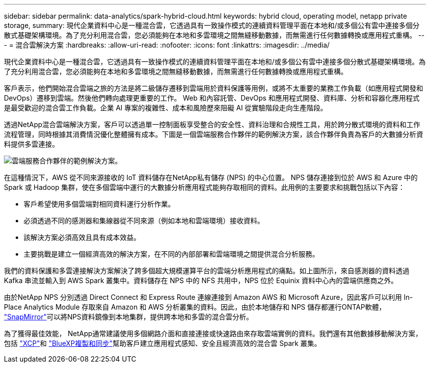 ---
sidebar: sidebar 
permalink: data-analytics/spark-hybrid-cloud.html 
keywords: hybrid cloud, operating model, netapp private storage, 
summary: 現代企業資料中心是一種混合雲，它透過具有一致操作模式的連續資料管理平面在本地和/或多個公有雲中連接多個分散式基礎架構環境。為了充分利用混合雲，您必須能夠在本地和多雲環境之間無縫移動數據，而無需進行任何數據轉換或應用程式重構。 
---
= 混合雲解決方案
:hardbreaks:
:allow-uri-read: 
:nofooter: 
:icons: font
:linkattrs: 
:imagesdir: ../media/


[role="lead"]
現代企業資料中心是一種混合雲，它透過具有一致操作模式的連續資料管理平面在本地和/或多個公有雲中連接多個分散式基礎架構環境。為了充分利用混合雲，您必須能夠在本地和多雲環境之間無縫移動數據，而無需進行任何數據轉換或應用程式重構。

客戶表示，他們開始混合雲端之旅的方法是將二級儲存遷移到雲端用於資料保護等用例，或將不太重要的業務工作負載（如應用程式開發和 DevOps）遷移到雲端。然後他們轉向處理更重要的工作。 Web 和內容託管、DevOps 和應用程式開發、資料庫、分析和容器化應用程式是最受歡迎的混合雲工作負載。企業 AI 專案的複雜性、成本和風險歷來阻礙 AI 從實驗階段走向生產階段。

透過NetApp混合雲端解決方案，客戶可以透過單一控制面板享受整合的安全性、資料治理和合規性工具，用於跨分散式環境的資料和工作流程管理，同時根據其消費情況優化整體擁有成本。下圖是一個雲端服務合作夥伴的範例解決方案，該合作夥伴負責為客戶的大數據分析資料提供多雲連接。

image:apache-spark-014.png["雲端服務合作夥伴的範例解決方案。"]

在這種情況下，AWS 從不同來源接收的 IoT 資料儲存在NetApp私有儲存 (NPS) 的中心位置。 NPS 儲存連接到位於 AWS 和 Azure 中的 Spark 或 Hadoop 集群，使在多個雲端中運行的大數據分析應用程式能夠存取相同的資料。此用例的主要要求和挑戰包括以下內容：

* 客戶希望使用多個雲端對相同資料運行分析作業。
* 必須透過不同的感測器和集線器從不同來源（例如本地和雲端環境）接收資料。
* 該解決方案必須高效且具有成本效益。
* 主要挑戰是建立一個經濟高效的解決方案，在不同的內部部署和雲端環境之間提供混合分析服務。


我們的資料保護和多雲連接解決方案解決了跨多個超大規模運算平台的雲端分析應用程式的痛點。如上圖所示，來自感測器的資料透過 Kafka 串流並輸入到 AWS Spark 叢集中。資料儲存在 NPS 中的 NFS 共用中，NPS 位於 Equinix 資料中心內的雲端供應商之外。

由於NetApp NPS 分別透過 Direct Connect 和 Express Route 連線連接到 Amazon AWS 和 Microsoft Azure，因此客戶可以利用 In-Place Analytics Module 存取來自 Amazon 和 AWS 分析叢集的資料。因此，由於本地儲存和 NPS 儲存都運行ONTAP軟體， https://docs.netapp.com/us-en/ontap/data-protection/snapmirror-replication-concept.html["SnapMirror"^]可以將NPS資料鏡像到本地集群，提供跨本地和多雲的混合雲分析。

為了獲得最佳效能， NetApp通常建議使用多個網路介面和直接連接或快速路由來存取雲端實例的資料。我們還有其他數據移動解決方案，包括 https://mysupport.netapp.com/documentation/docweb/index.html?productID=63942&language=en-US["XCP"^]和 https://cloud.netapp.com/cloud-sync-service["BlueXP複製和同步"^]幫助客戶建立應用程式感知、安全且經濟高效的混合雲 Spark 叢集。
